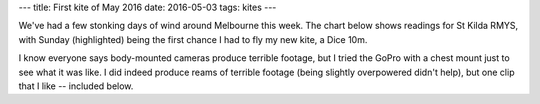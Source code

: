 ---
title: First kite of May 2016
date: 2016-05-03
tags: kites
---

We've had a few stonking days of wind around Melbourne this week. The chart below shows readings for St Kilda RMYS, with Sunday (highlighted) being the first chance I had to fly my new kite, a Dice 10m.

.. image:: /images/wind-april-may-2016.png
   :alt: St Kilda RMYS wind-speed observations
   :width: 100%
   :target: /images/wind-april-may-2016.png

I know everyone says body-mounted cameras produce terrible footage, but I tried the GoPro with a chest mount just to see what it was like. I did indeed produce reams of terrible footage (being slightly overpowered didn't help), but one clip that I like -- included below.

.. raw:: html

    <!--more-->

.. raw:: html

   <div style="text-align:center"><iframe id="ytplayer" type="text/html" width="640" height="390" src="http://www.youtube.com/embed/TJQDsIdA08g?autoplay=0" frameborder="0"/></div>
